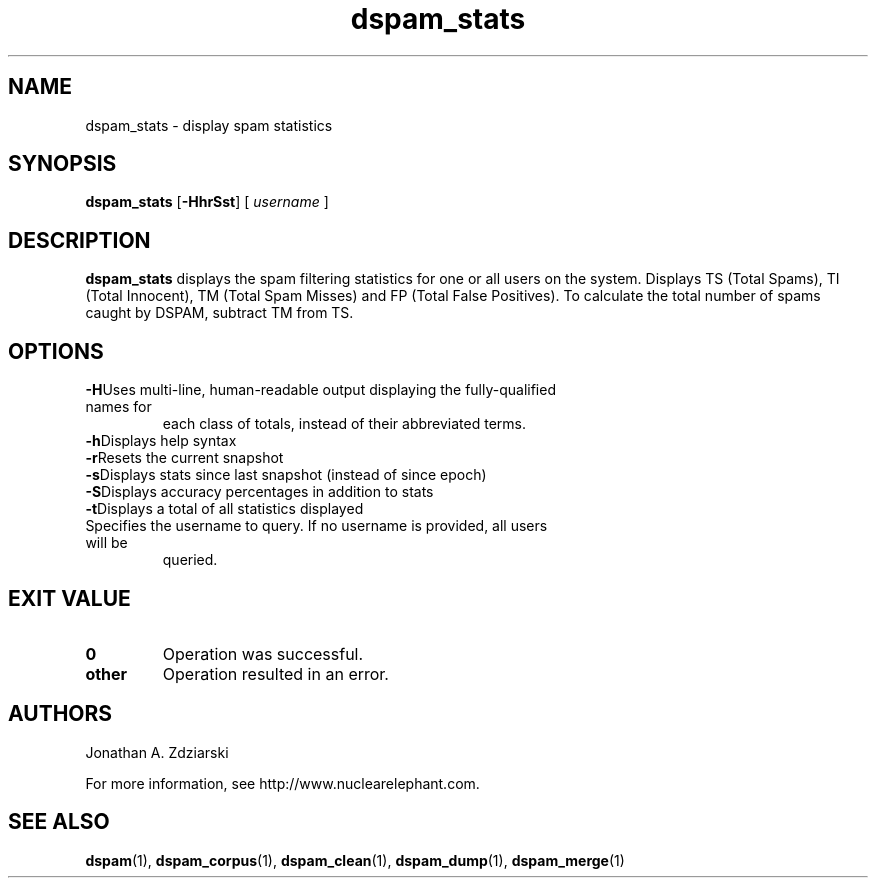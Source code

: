 .\" $Id: dspam_stats.1,v 1.5 2006/02/15 20:05:08 jonz Exp $
.\"  -*- nroff -*-
.\"
.\" dspam_stats3.2
.\"
.\" Authors:    Jonathan A. Zdziarski <jonathan@nuclearelephant.com>
.\"
.\" Copyright (c) 2002-2006 Deep Logic, Inc.
.\" All rights reserved
.\"
.TH dspam_stats 1  "May 31, 2004" "DSPAM" "DSPAM"

.SH NAME
dspam_stats - display spam statistics

.SH SYNOPSIS
.na
.B dspam_stats
[\c
.BI \-HhrSst\fR\c
]
[\c
.I \ username \fR\c
]

.ad
.SH DESCRIPTION 
.LP
.B dspam_stats
displays the spam filtering statistics for one or all users on the system. Displays TS (Total Spams), TI (Total Innocent), TM (Total Spam Misses) and FP (Total False Positives).  To calculate the total number of spams caught by DSPAM, subtract TM from TS.

.SH OPTIONS
.LP
.ne 3
.TP
.BI \-H\fR\c
Uses multi-line, human-readable output displaying the fully-qualified names for
each class of totals, instead of their abbreviated terms.
 
.ne 3
.TP
.BI \-h\fR\c
Displays help syntax

.ne 3
.TP
.BI \-r\fR\c
Resets the current snapshot

.ne 3
.TP
.BI \-s\fR\c
Displays stats since last snapshot (instead of since epoch)

.ne 3
.TP
.BI \-S\fR\c
Displays accuracy percentages in addition to stats

.ne 3
.TP
.BI \-t\fR\c
Displays a total of all statistics displayed

.n3 3
.TP
.BI \[username]\c
Specifies the username to query. If no username is provided, all users will be
queried.

.SH EXIT VALUE
.LP
.ne 3
.PD 0
.TP
.B 0
Operation was successful.
.ne 3
.TP
.B other
Operation resulted in an error. 
.PD

.SH AUTHORS
.LP

Jonathan A. Zdziarski

For more information, see http://www.nuclearelephant.com.

.SH SEE ALSO
.BR dspam (1),
.BR dspam_corpus (1),
.BR dspam_clean (1),
.BR dspam_dump (1),
.BR dspam_merge (1)
